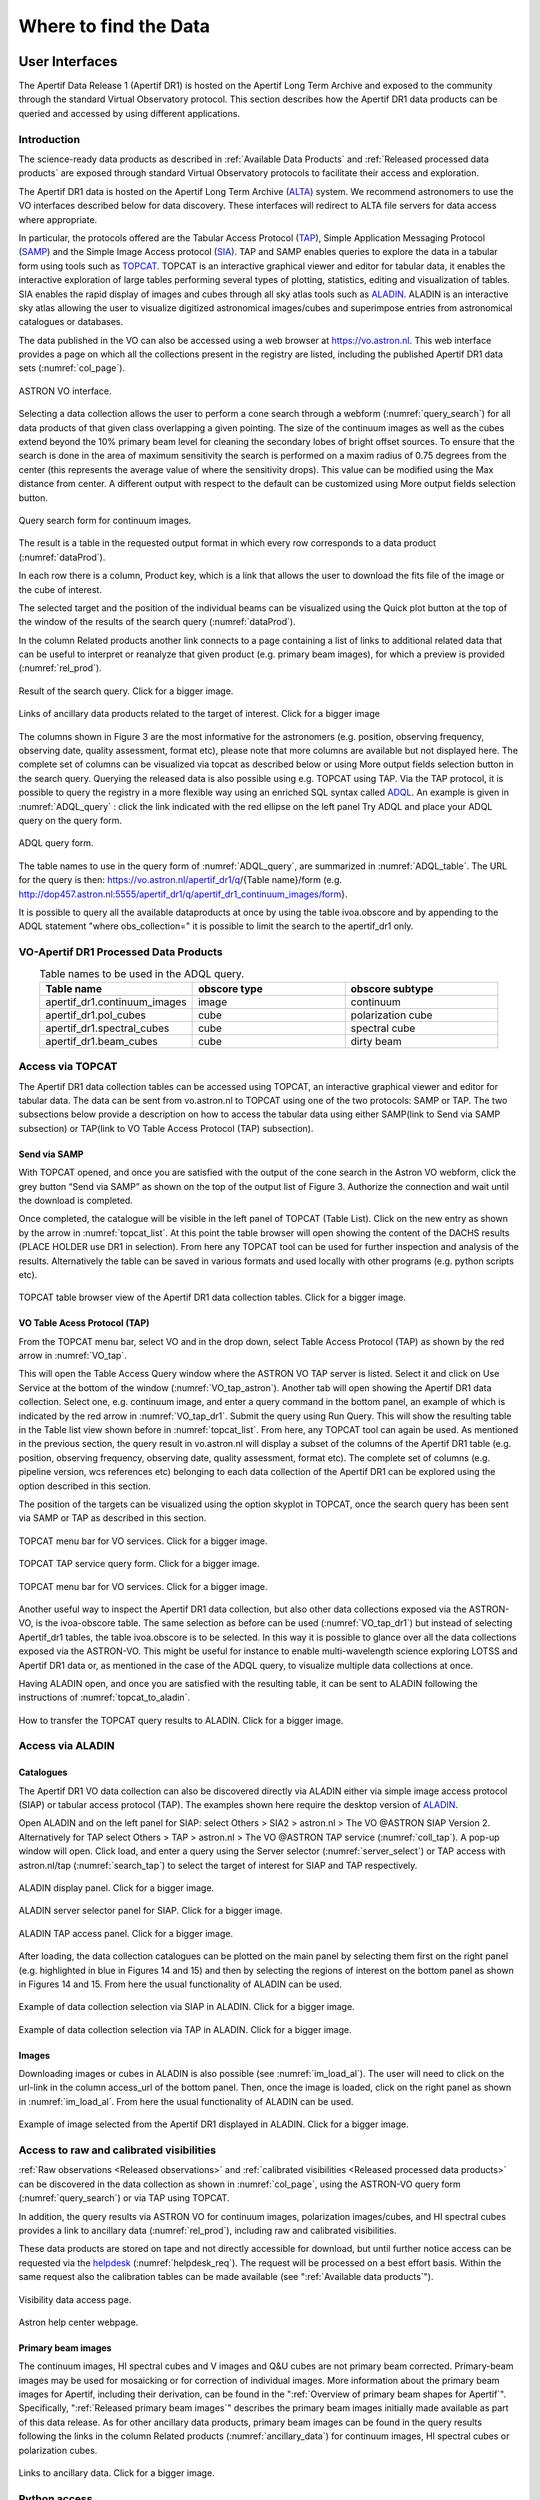 Where to find the Data
=======================

User Interfaces
#####################
The Apertif Data Release 1 (Apertif DR1) is hosted on the Apertif Long Term Archive and exposed to the community through the standard Virtual Observatory protocol. This section describes how the Apertif DR1 data products can be queried and accessed by using different applications.

Introduction
****************
The science-ready data products as described in :ref:`Available Data Products` and :ref:`Released processed data products` are exposed through standard Virtual Observatory protocols to facilitate their access and exploration.

The Apertif DR1 data is hosted on the Apertif Long Term Archive (`ALTA <https://alta.astron.nl/>`_) system. We recommend astronomers to use the VO interfaces described below for data discovery. These interfaces will redirect to ALTA file servers for data access where appropriate.

In particular, the protocols offered are the Tabular Access Protocol (`TAP <http://www.ivoa.net/documents/TAP/>`_), Simple Application Messaging Protocol (`SAMP <https://www.ivoa.net/documents/SAMP/>`_) and the Simple Image Access protocol (`SIA <http://www.ivoa.net/documents/SIA/>`_). TAP and SAMP enables queries to explore the data in a tabular form using tools such as `TOPCAT <http://www.star.bris.ac.uk/~mbt/topcat/>`_. TOPCAT is an interactive graphical viewer and editor for tabular data, it enables the interactive exploration of large tables performing several types of plotting, statistics, editing and visualization of tables. SIA enables the rapid display of images and cubes through all sky atlas tools such as `ALADIN <https://aladin.u-strasbg.fr/>`_. ALADIN is an interactive sky atlas allowing the user to visualize digitized astronomical images/cubes and superimpose entries from astronomical catalogues or databases.

The data published in the VO  can also be accessed using a web browser at https://vo.astron.nl. This web interface provides a page on which all the collections present in the registry are listed, including the published Apertif DR1 data sets (:numref:`col_page`).

.. figure:: images/collection_page_fig1.png
  :align: center
  :width: 400
  :alt: Relative flux error
  :name: col_page

  ASTRON VO interface.

Selecting a data collection allows the user to perform a cone search through a webform (:numref:`query_search`) for all data products of that given class overlapping a given pointing. The size of the continuum images as well as the cubes extend beyond the 10% primary beam level for cleaning the secondary lobes of bright offset sources. To ensure that the search is done in the area of maximum sensitivity the search is performed on a maxim radius of 0.75 degrees from the center (this represents the  average value of where the sensitivity drops). This value can be modified using the Max distance from center. A different output with respect to the default can be customized using More output fields selection button.

.. figure:: images/query_search_fig2.png
  :align: center
  :width: 400
  :alt: Relative flux error
  :name: query_search

  Query search form for continuum images.

The result is a table in the requested output format in which every row corresponds to a data product (:numref:`dataProd`).

In each row there is a column, Product key, which is a link that allows the user to download the fits file of the image or the cube of interest.

The selected target and the position of the individual beams can be visualized using the Quick plot button at the top of the window of the results of the search query (:numref:`dataProd`).

In the column Related products another link connects to a page containing a list of links to additional related data that can be useful to interpret or reanalyze that given product (e.g. primary beam images), for which a preview is provided (:numref:`rel_prod`).

.. figure:: images/dataProducts_fig3.png
  :align: center
  :width: 400
  :alt: Relative flux error
  :name: dataProd

  Result of the search query. Click for a bigger image.

.. figure:: images/relate_products_fig4.png
  :align: center
  :width: 400
  :alt: Relative flux error
  :name: rel_prod

  Links of ancillary data products related to the target of interest. Click for a bigger image

The columns shown in Figure 3 are the most informative for the astronomers (e.g. position, observing frequency, observing date, quality assessment, format etc), please note that more columns are available but not displayed here. The complete set of columns can be visualized via topcat as described below or using More output fields selection button in the search query. Querying the released data is also possible using e.g. TOPCAT using TAP. Via the TAP protocol, it is possible to query the registry in a more flexible way using an enriched SQL syntax called `ADQL <http://www.ivoa.net/documents/ADQL/20180112/PR-ADQL-2.1-20180112.html>`_. An example is given in :numref:`ADQL_query` : click the link indicated with the red ellipse on the left panel Try ADQL and place your ADQL query on the query form.

.. figure:: images/ADQL_query_fig5.png
 :align: center
 :width: 400
 :alt: Relative flux error
 :name: ADQL_query

 ADQL query form.

The table names to use in the query form of :numref:`ADQL_query`, are summarized in :numref:`ADQL_table`. The URL  for the query is then: https://vo.astron.nl/apertif_dr1/q/{Table name}/form (e.g. http://dop457.astron.nl:5555/apertif_dr1/q/apertif_dr1_continuum_images/form}.

It is possible to query all the available dataproducts at once by using the table ivoa.obscore and by appending to the ADQL statement "where obs_collection=" it is possible to limit the search to the apertif_dr1 only.

VO-Apertif DR1 Processed Data Products
****************************************


.. csv-table:: Table names to be used in the ADQL query.
  :align: center
  :header: "Table name", 	"obscore type", 	"obscore subtype"
  :widths: 20, 20, 20
  :name: ADQL_table

  apertif_dr1.continuum_images,  	image, 	continuum
  apertif_dr1.pol_cubes,  	cube,  	polarization cube
  apertif_dr1.spectral_cubes,  	cube,  	spectral cube
  apertif_dr1.beam_cubes, 	cube,  	dirty beam

Access via TOPCAT
*********************
The Apertif DR1 data collection tables can be accessed using TOPCAT, an interactive graphical viewer and editor for tabular data. The data can be sent from vo.astron.nl to TOPCAT using one of the two protocols: SAMP or TAP. The two subsections below provide a description on how to access the tabular data using either SAMP(link to Send via SAMP subsection) or TAP(link to VO Table Access Protocol (TAP) subsection).

Send via SAMP
---------------
With TOPCAT opened, and once you are satisfied with the output of the cone search in the Astron VO webform, click the grey button “Send via SAMP” as shown on the top of the output list of  Figure 3. Authorize the connection and wait until the download is completed.

Once completed, the catalogue will be visible in the left panel of TOPCAT (Table List). Click on the new entry as shown by the arrow in :numref:`topcat_list`. At this point the table browser will open showing the content of the DACHS results (PLACE HOLDER  use DR1 in selection).  From here any TOPCAT tool can be used for further inspection and analysis of the results. Alternatively the table can be saved in various formats and used locally with other programs (e.g. python scripts etc).

.. figure:: images/topcat_list_fig6.png
 :align: center
 :width: 400
 :alt: Relative flux error
 :name: topcat_list

 TOPCAT table browser view of the Apertif DR1 data collection tables. Click for a bigger image.

VO Table Acess Protocol (TAP)
---------------------------------
From the TOPCAT menu bar, select VO and in the drop down, select Table Access Protocol (TAP) as shown by the red arrow in :numref:`VO_tap`.

This will open the Table Access Query window where the ASTRON VO TAP server is listed. Select it and click on Use Service at the bottom of the window (:numref:`VO_tap_astron`). Another tab will open showing the Apertif DR1 data collection. Select one, e.g. continuum image, and enter a query command in the bottom panel, an example of which is indicated by the red arrow in :numref:`VO_tap_dr1`. Submit the query using Run Query. This will show the resulting table in the Table list view shown before in :numref:`topcat_list`. From here, any TOPCAT tool can again be used. As mentioned in the previous section, the query result in vo.astron.nl will display a subset of the columns of the Apertif DR1 table (e.g. position, observing frequency, observing date, quality assessment, format etc). The complete set of columns (e.g. pipeline version, wcs references etc) belonging to each data collection of the Apertif DR1 can be explored using the option described in this section.

The position of the targets can be visualized using the option skyplot in TOPCAT, once the search query has been sent via SAMP or TAP as described in this section.

.. figure:: images/VO_tap_fig7.png
 :align: center
 :width: 400
 :alt: Relative flux error
 :name: VO_tap

 TOPCAT menu bar for VO services. Click for a bigger image.

.. figure:: images/VO_TAP_astron_fig8.png
 :align: center
 :width: 400
 :alt: Relative flux error
 :name: VO_tap_astron

 TOPCAT TAP service query form. Click for a bigger image.

.. figure:: images/VO_tap_apertif_dr1_fig9.png
 :align: center
 :width: 400
 :alt: Relative flux error
 :name: VO_tap_dr1

 TOPCAT menu bar for VO services. Click for a bigger image.

Another useful way to inspect the Apertif DR1 data collection, but also other data collections exposed via the ASTRON-VO, is the ivoa-obscore table. The same selection as before can be used (:numref:`VO_tap_dr1`) but instead of selecting Apertif_dr1 tables, the table ivoa.obscore is to be selected. In this way it is possible to glance over all the data collections exposed via the ASTRON-VO. This might be useful for instance to enable multi-wavelength science exploring LOTSS and Apertif DR1 data or, as mentioned in the case of the ADQL query, to visualize multiple data collections at once.

Having ALADIN open, and once you are satisfied with the resulting table, it can be sent to ALADIN following the instructions of :numref:`topcat_to_aladin`.

.. figure:: images/topcat_to_aladin_fig10.png
 :align: center
 :width: 400
 :alt: Relative flux error
 :name: topcat_to_aladin

 How to transfer the TOPCAT query results to ALADIN. Click for a bigger image.

Access via ALADIN
********************
Catalogues
--------------

The Apertif DR1 VO data collection can also be discovered directly via ALADIN either via simple image access protocol (SIAP) or tabular access protocol (TAP). The examples shown here require the desktop version of `ALADIN <https://aladin.u-strasbg.fr/>`_.

Open ALADIN and on the left panel for SIAP: select Others > SIA2 > astron.nl > The VO @ASTRON SIAP Version 2. Alternatively for TAP select Others > TAP > astron.nl > The VO @ASTRON TAP service (:numref:`coll_tap`). A pop-up window will open. Click load, and enter a query using the Server selector (:numref:`server_select`) or TAP access with astron.nl/tap (:numref:`search_tap`) to select the target of interest for SIAP and TAP respectively.

.. figure:: images/collection_siap2_tap_fig11.png
 :align: center
 :width: 400
 :alt: Relative flux error
 :name: coll_tap

 ALADIN display panel. Click for a bigger image.

.. figure:: images/server_selector_fig12.png
 :align: center
 :width: 400
 :alt: Relative flux error
 :name: server_select

 ALADIN server selector panel for SIAP. Click for a bigger image.

.. figure:: images/search_tap_aladin_fig13.png
  :align: center
  :width: 400
  :alt: Relative flux error
  :name: search_tap

  ALADIN TAP access panel. Click for a bigger image.

After loading, the data collection catalogues can be plotted on the main panel by selecting them first on the right panel (e.g. highlighted in blue in Figures 14 and 15) and then by selecting the regions of interest on the bottom panel as shown in Figures 14 and 15. From here the usual functionality of ALADIN can be used.

.. figure:: images/catalogue_aladinSiap_fig14.png
 :align: center
 :width: 400
 :alt: Relative flux error
 :name: cat_aladin_siap

 Example of data collection selection via SIAP in ALADIN. Click for a bigger image.

.. figure:: images/catalogue_aladin_tap_fig15.png
  :align: center
  :width: 400
  :alt: Relative flux error
  :name: cat_aladin_tap

  Example of data collection selection via TAP in ALADIN. Click for a bigger image.


Images
--------
Downloading images or cubes in ALADIN is also possible (see :numref:`im_load_al`). The user will need to click on the url-link in the column access_url of the bottom panel. Then, once the image is loaded, click on the right panel as shown in :numref:`im_load_al`. From here the usual functionality of ALADIN can be used.

.. figure:: images/image_load_aladin_fig16.png
  :align: center
  :width: 400
  :alt: Relative flux error
  :name: im_load_al

  Example of image selected from the Apertif DR1 displayed in ALADIN. Click for a bigger image.

Access to raw and calibrated visibilities
**********************************************
:ref:`Raw observations <Released observations>` and :ref:`calibrated visibilities <Released processed data products>` can be discovered in the data collection as shown in :numref:`col_page`, using the ASTRON-VO query form (:numref:`query_search`) or via TAP using TOPCAT.

In addition, the query results via ASTRON VO for continuum images, polarization images/cubes, and HI spectral cubes provides a link to ancillary data (:numref:`rel_prod`), including raw and calibrated visibilities.

These data products are stored on tape and not directly accessible for download, but until further notice access can be requested via the `helpdesk <https://support.astron.nl/sdchelpdesk>`_ (:numref:`helpdesk_req`). The request will be processed on a best effort basis. Within the same request also the calibration tables can be made available (see ":ref:`Available data products`").

.. figure:: images/vis_info_fig17.png
  :align: center
  :width: 400
  :alt: Relative flux error
  :name: vis_info

  Visibility data access page.

.. figure:: images/helpdesk_req_vis_fig18.png
 :align: center
 :width: 400
 :alt: Relative flux error
 :name: helpdesk_req

 Astron help center webpage.

Primary beam images
---------------------

The continuum images, HI spectral cubes and V images and Q&U cubes are not primary beam corrected. Primary-beam images may be used for mosaicking or for correction of individual images. More information about the primary beam images for Apertif, including their derivation, can be found in the ":ref:`Overview of primary beam shapes for Apertif`".  Specifically, ":ref:`Released primary beam images`" describes the primary beam images initially made available as part of this data release. As for other ancillary data products, primary beam images can be found in the query results following the links in the column Related products (:numref:`ancillary_data`) for continuum images, HI spectral cubes or polarization cubes.

.. figure:: images/ancillary-data_fig19.png
  :align: center
  :width: 400
  :alt: Relative flux error
  :name: ancillary_data

  Links to ancillary data. Click for a bigger image.

Python access
***************
The data collection and the table content can be accessed directly via python using the `pyvo <https://pyvo.readthedocs.io/en/latest/dal/index.html#pyvo-data-access>`_ tool. Working directly in python the tables and the data products can be simply queried and outputs can be customized according to the user’s needs, without the involvement of TOPCAT or ALADIN.

An example of a TAP query and image download can be found in the python script below (it has been tested for python 3.7).  The result of the query can also be plotted using python.

.. code-block:: python

  #To start you have to import the library pyvo (it is also possible to use astroquery if you want)
  import pyvo

  ## To perform a TAP query you have to connect to the service first
  tap_service = pyvo.dal.TAPService('https://vo.astron.nl/__system__/tap/run/tap')

  # This works also for
  form pyvo.registry.regtap import ivoid2service
  vo_tap_service = ivoid2service('ivo://astron.nl/tap')[0]

  # The TAPService object provides some introspection that allow you to check the various tables and their
  # description for example to print the available tables you can execute
  print('Tables present on http://vo.astron.nl')
  for table in tap_service.tables:
   print(table.name)
  print('-' * 10 + '\n' * 3)

  # or get the column names
  print('Available columns in apertif_dr1.continuum_images')
  print(tap_service.tables['apertif_dr1.continuum_images'].columns)
  print('-' * 10 + '\n' * 3)

  ## You can obviously perform tap queries accross the whole tap service as an example a cone search
  print('Performing TAP query')
  result = tap_service.search(
   "SELECT TOP 5 target, beam_number, accref, centeralpha, centerdelta, obsid, DISTANCE(" \
       "POINT('ICRS', centeralpha, centerdelta),"\
       "POINT('ICRS', 208.36, 52.36)) AS dist"\
   " FROM apertif_dr1.continuum_images"  \
   " WHERE 1=CONTAINS("
   "    POINT('ICRS', centeralpha, centerdelta),"\
   "    CIRCLE('ICRS', 208.36, 52.36, 0.08333333)) "\
   " ORDER BY dist ASC"
   )
  print(result)

  # The result can also be obtained as an astropy table
  astropy_table = result.to_table()
  print('-' * 10 + '\n' * 3)

  ## You can also download and plot the image
  import astropy.io.fits as fits
  from astropy.wcs import WCS
  import matplotlib.pyplot as plt
  import requests, os
  import numpy as np

  # DOWNLOAD only the first result
  #
  print('Downloading only the first result')
  file_name = '{}_{}_{}.fits'.format(
   result[0]['obsid'].decode(),
   result[0]['target'].decode(),
   result[0]['beam_number'])
  path = os.path.join(os.getcwd(), file_name)
  http_result = requests.get(result[0]['accref'].decode())
  print('Downloading file in', path)
  with open(file_name, 'wb') as fout:
   for content in http_result.iter_content():
       fout.write(content)
  hdu = fits.open(file_name)[0]
  wcs = WCS(hdu.header)
  # dropping unnecessary axes
  wcs = wcs.dropaxis(2).dropaxis(2)
  plt.subplot(projection=wcs)
  plt.imshow(hdu.data[0, 0, :, :], vmax=0.0005)
  plt.xlabel('RA')
  plt.ylabel('DEC')
  plt.show()

Export machine readable table
-------------------------------

There are multiple ways to export a catalog of the various data products of the data release. On the vo.astron.nl pages, the results of a query can be exported to a csv file or fits table; running an empty query with a table limit of 5000 or more will return all entries.

TOPCAT and the pyvo interface demonstrated above also provide functionality for exporting machine-readable files.

The ADQL form is another option, and below we provide an example query that also provides information about the calibrators used for each beam. This query is specific to the `continuum_images` data product but can be adapted to other (beam-based, processed) data products by replacing the table name, e.g., for polarization cubes/images use `pol_cubes` (see :numref:`ADQL_table` for a full list of the available tables).

.. code-block:: SQL

  select data.*,
  flux_cal.obsid as flux_calibrator_obs_id,
  pol_cal.obsid as pol_calibrator_obs_id  from apertif_dr1.continuum_images data
  join  apertif_dr1.flux_cal_visibilities flux_cal on data.obsid=flux_cal.used_for and data.beam_number=flux_cal.beam
  join apertif_dr1.pol_cal_visibilities pol_cal on data.obsid=pol_cal.used_for and data.beam_number=pol_cal.beam
  order by obsid

Data Usage Policy
####################

Papers making use of this data should include the following acknowledgement:

This work makes use of data from the Apertif system installed at the Westerbork Synthesis Radio Telescope owned by ASTRON. ASTRON, the Netherlands Institute for Radio Astronomy, is an institute of the Dutch Research Council (“De Nederlandse Organisatie voor Wetenschappelijk Onderzoek, NWO).

In addition, they should include the Apertif DR1 PID:

http://hdl.handle.net/21.12136/B014022C-978B-40F6-96C6-1A3B1F4A3DB0

and cite the imaging survey data release paper. This is not yet available but should be soon. Until then, it can be referenced as:

Adams, E. A. K., et al. "First release of Apertif imaging survey data", in prep.
